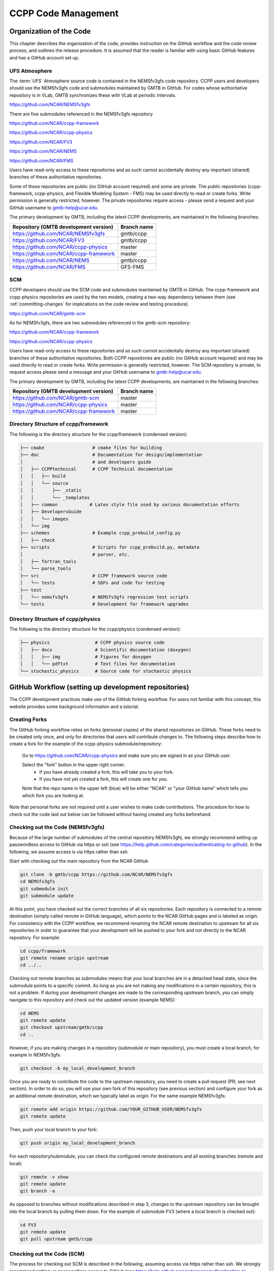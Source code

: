 ..  _CodeManagement:

**************************************************
CCPP Code Management
**************************************************

================================
Organization of the Code
================================

This chapter describes the organization of the code, provides instruction on the GitHub workflow and the code review process, and outlines the release procedure. It is assumed that the reader is familiar with using basic GitHub features and has a GitHub account set up.

-----------------------
UFS Atmosphere
-----------------------

The :term:`UFS` Atmosphere source code is contained in the NEMSfv3gfs code repository. CCPP users and developers should use the NEMSfv3gfs code and submodules maintained by GMTB in GitHub. For codes whose authoritative repository is in VLab, GMTB synchronizes these with VLab at periodic intervals. 

https://github.com/NCAR/NEMSfv3gfs

There are five submodules referenced in the NEMSfv3gfs repository

https://github.com/NCAR/ccpp-framework

https://github.com/NCAR/ccpp-physics

https://github.com/NCAR/FV3

https://github.com/NCAR/NEMS

https://github.com/NCAR/FMS

Users have read-only access to these repositories and as such cannot accidentally destroy any important (shared) branches of these authoritative repositories.

Some of these repositories are public (no GitHub account required) and some are private. The public repositories (ccpp-framework, ccpp-physics, and Flexible Modeling System - FMS) may be used directly to read or create forks. Write permission is generally restricted, however. The private repositories require access - please send a request and your GitHub username to gmtb-help@ucar.edu.

The primary development by GMTB, including the latest CCPP developments, are maintained in the following branches:


+---------------------------------------------+----------------------+
| Repository (GMTB development version)       |    Branch name       |
+=============================================+======================+
| https://github.com/NCAR/NEMSfv3gfs          |    gmtb/ccpp         |
+---------------------------------------------+----------------------+
| https://github.com/NCAR/FV3                 |    gmtb/ccpp         |
+---------------------------------------------+----------------------+
| https://github.com/NCAR/ccpp-physics        |   master             |
+---------------------------------------------+----------------------+
| https://github.com/NCAR/ccpp-framework      |   master             |
+---------------------------------------------+----------------------+
| https://github.com/NCAR/NEMS                |   gmtb/ccpp          |
+---------------------------------------------+----------------------+
| https://github.com/NCAR/FMS                 |    GFS-FMS           |
+---------------------------------------------+----------------------+

-----------------------
SCM
-----------------------

CCPP developers should use the SCM code and submodules maintained by GMTB in GitHub. The ccpp-framework and ccpp-physics repositories are used by the two models, creating a two-way dependency between them (see :ref:`committing-changes` for implications on the code review and testing procedure).

https://github.com/NCAR/gmtb-scm
 
As for NEMSfv3gfs, there are two submodules referenced in the gmtb-scm repository:

https://github.com/NCAR/ccpp-framework

https://github.com/NCAR/ccpp-physics

Users have read-only access to these repositories and as such cannot accidentally destroy any important (shared) branches of these authoritative repositories. Both CCPP repositories are public (no GitHub account required) and may be used directly to read or create forks. Write permission is generally restricted, however. The SCM repository is private, to request access please send a message and your GitHub username to gmtb-help@ucar.edu.

The primary development by GMTB, including the latest CCPP developments, are maintained in the following branches:

+----------------------------------------+-------------------+
| Repository (GMTB development version)  | Branch name       |
+========================================+===================+
| https://github.com/NCAR/gmtb-scm       | master            |
+----------------------------------------+-------------------+
| https://github.com/NCAR/ccpp-physics   |master             |
+----------------------------------------+-------------------+
| https://github.com/NCAR/ccpp-framework |master             |
+----------------------------------------+-------------------+

--------------------------------------
Directory Structure of ccpp/framework
--------------------------------------

The following is the directory structure for the ccpp/framework (condensed version):

.. code-block:: console

   ├── cmake                  # cmake files for building
   ├── doc                    # Documentation for design/implementation
   │                          # and developers guide
   │   ├── CCPPtechnical      # CCPP Technical documentation
   │   │   ├── build
   │   │   └── source
   │   │       ├── _static
   │   │       └── _templates
   │   ├── common            # Latex style file used by various documentation efforts
   │   ├── DevelopersGuide
   │   │   └── images
   │   └── img
   ├── schemes                # Example ccpp_prebuild_config.py
   │   ├── check
   ├── scripts                # Scripts for ccpp_prebuild.py, metadata
   │                          # parser, etc.
   │   ├── fortran_tools
   │   └── parse_tools
   ├── src                    # CCPP framework source code
   │   └── tests              # SDFs and code for testing
   ├── test
   │   └── nemsfv3gfs         # NEMSfv3gfs regression test scripts
   └── tests                  # Development for framework upgrades


--------------------------------------
Directory Structure of ccpp/physics
--------------------------------------

The following is the directory structure for the ccpp/physics (condensed version):

.. code-block:: console

   ├── physics                 # CCPP physics source code
   │   ├── docs                # Scientific documentation (doxygen)
   │   │   ├── img             # Figures for doxygen
   │   │   └── pdftxt          # Text files for documentation
   └── stochastic_physics      # Source code for stochastic physics



=====================================================
GitHub Workflow (setting up development repositories)
=====================================================

The CCPP development practices make use of the GitHub forking workflow. For users not familiar with this concept, this website provides some background information and a tutorial.

---------------
Creating Forks
---------------

The GitHub forking workflow relies on forks (personal copies) of the shared repositories on GitHub. These forks need to be created only once, and only for directories that users will contribute changes to. The following steps describe how to create a fork for the example of the ccpp-physics submodule/repository:

 Go to https://github.com/NCAR/ccpp-physics and make sure you are signed in as your GitHub user.

 Select the "fork" button in the upper right corner.
      * If you have already created a fork, this will take you to your fork.
      * If you have not yet created a fork, this will create one for you.

 Note that the repo name in the upper left (blue) will be either "NCAR" or "your GitHub name” which tells you which fork you are looking at.

Note that personal forks are not required until a user wishes to make code contributions. The procedure for how to check out the code laid out below can be followed without having created any forks beforehand.

-----------------------------------
Checking out the Code (NEMSfv3gfs)
-----------------------------------
Because of the large number of submodules of the central repository NEMSfv3gfs, we strongly recommend setting up passwordless access to GitHub via https or ssh (see https://help.github.com/categories/authenticating-to-github). In the following, we assume access is via https rather than ssh.

Start with checking out the main repository from the NCAR GitHub

.. code-block:: console

   git clone -b gmtb/ccpp https://github.com/NCAR/NEMSfv3gfs
   cd NEMSfv3gfs
   git submodule init
   git submodule update

At this point, you have checked out the correct branches of all six repositories. Each repository is connected to a remote destination (simply called remote in GitHub language), which points to the NCAR GitHub pages and is labeled as origin. For consistency with the CCPP workflow, we recommend renaming the NCAR remote destination to upstream for all six repositories in order to guarantee that your development will be pushed to your fork and not directly to the NCAR repository. For example:

.. code-block:: console

   cd ccpp/framework
   git remote rename origin upstream
   cd ../..

Checking out remote branches as submodules means that your local branches are in a detached head state, since the submodule points to a specific commit. As long as you are not making any modifications in a certain repository, this is not a problem. If during your development changes are made to the corresponding upstream branch, you can simply navigate to this repository and check out the updated version (example NEMS):

.. code-block:: console

   cd NEMS
   git remote update
   git checkout upstream/gmtb/ccpp
   cd ..

However, if you are making changes in a repository (submodule or main repository), you must create a local branch, for example in NEMSfv3gfs:

.. code-block:: console

   git checkout -b my_local_development_branch
 
Once you are ready to contribute the code to the upstream repository, you need to create a pull request (PR; see next section). In order to do so, you will use your own fork of this repository (see previous section) and configure your fork as an additional remote destination, which we typically label as origin. For the same example NEMSfv3gfs:

.. code-block:: console

   git remote add origin https://github.com/YOUR_GITHUB_USER/NEMSfv3gfs
   git remote update

Then, push your local branch to your fork:

.. code-block:: console

   git push origin my_local_development_branch

For each repository/submodule, you can check the configured remote destinations and all existing branches (remote and local):

.. code-block:: console

   git remote -v show
   git remote update
   git branch -a

As opposed to branches without modifications described in step 3, changes to the upstream repository can be brought into the local branch by pulling them down. For the example of submodule FV3 (where a local branch is checked out):

.. code-block:: console

   cd FV3
   git remote update
   git pull upstream gmtb/ccpp


-----------------------------------
Checking out the Code (SCM)
-----------------------------------
The process for checking out SCM is described in the following, assuming access via https rather than ssh. We strongly recommend setting up passwordless access to GitHub (see https://help.github.com/categories/authenticating-to-github).

Start with checking out the main repository from the NCAR GitHub

.. code-block:: console

   git clone https://github.com/NCAR/gmtb-scm
   cd gmtb-scm
   git submodule init
   git submodule update

At this point, you have checked out the correct branches of all three repositories. Each repository is connected to a remote destination (simply called remote in GitHub language), which points to the NCAR GitHub pages and is labeled as origin. For consistency with the CCPP workflow, we recommend renaming the NCAR remote destination to upstream for all repositories. For example:

.. code-block:: console

   cd ccpp/framework
   git remote rename origin upstream
   cd ../..

Checking out remote branches means that your local branches are in a detached state, since you cannot commit directly to a remote branch. As long as you are not making any modifications in a certain repository, this is not a problem. If during your development work changes are made to the corresponding upstream branch, you can simply navigate to this repository and check out the updated version (example ccpp-physics):

.. code-block:: console

   cd ccpp/physics
   git remote update
   git checkout upstream/master
   cd ../..

However, if you are making changes in a repository (submodule or main repository), you must create a local branch, for example in gmtb-scm:

.. code-block:: console

   git checkout -b my_local_development_branch
 
Once you are ready to contribute the code to the upstream repository, you need to create a PR (see next section). In order to do so, you first need to create your own fork of this repository (see previous section) and configure your fork as an additional remote destination, which we typically label as origin. For the same example gmtb-scm:

.. code-block:: console
 
   git remote add origin https://github.com/YOUR_GITHUB_USER/gmtb-scm
   git remote update

Then, push your local branch to your fork:

.. code-block:: console

   git push origin my_local_development_branch

For each repository/submodule, you can check the configured remote destinations and all existing branches (remote and local):

.. code-block:: console

   git remote -v show
   git remote update
   git branch -a
 
As opposed to branches without modifications described in step 3, changes to the upstream repository can be brought into the local branch by pulling them down. For the example of submodule ccpp-physics (where a local branch is checked out):

.. code-block:: console

   cd ccpp/physics
   git remote update
   git pull upstream master

.. _committing-changes:

==================================
Committing Changes to your Fork
==================================
Once you have your fork set up to begin code modifications, you should check that the cloned repositories upstream and origin are set correctly:
		
.. code-block:: console

   git remote -v

This should point to your fork as origin and the repository you cloned as upstream:

.. code-block:: console

   origin	      https://github.com/YOUR_GITHUB_USER/ccpp-physics (fetch)
   origin	      https://github.com/YOUR_GIRHUB_USER/ccpp-physics (push)
   upstream   https://github.com/NCAR/ccpp-physics (fetch)
   upstream   https://github.com/NCAR/ccpp-physics (push)

Also check what branch you are working on:

.. code-block:: console

   git branch

This command will show what branch you have checked out on your fork:

.. code-block:: console

   * features/my_local_development_branch
     master

After making modifications and testing, you can commit the changes to your fork.  First check what files have been modified:

.. code-block:: console

   git status

This git command will provide some guidance on what files need to be added and what files are “untracked”.  To add new files or stage modified files to be committed:

.. code-block:: console

   git add filename1 filename2

At this point it is helpful to have a description of your changes to these files documented somewhere, since when you commit the changes, you will be prompted for this information.  To commit these changes to your local repository and push them to the development branch on your fork:

.. code-block:: console

   git commit
   git push origin features/my_local_development_branch

When this is done, you can check the status again:

.. code-block:: console

   git status

This should show that your working copy is up to date with what is in the repository:

.. code-block:: console

   On branch features/my_local_development_branch
   Your branch is up to date with 'origin/features/my_local_development_branch'.
   nothing to commit, working tree clean

At this point you can continue development or create a PR as discussed in the next section.

=========================================
Contributing Code, Code Review Process
=========================================
Once your development is mature, and the testing has been completed (see next section), you are ready to create a PR using GitHub to propose your changes for review.

-------------------
Creating a PR
-------------------
Go to the github.com web interface, and navigate to your repository fork and branch. In most cases, this will be in the ccpp-physics repository, hence the following example:

 | Navigate to: https://github.com/<yourusername>/ccpp-physics
 | Use the drop-down menu on the left-side to select a branch to view your development branch
 | Use the button just right of the branch menu, to start a “New Pull Request”
 | Fill in a short title (one line)
 | Fill in a detailed description, including reporting on any testing you did
 | Click on “Create pull request”

Several people (aka CODEOWNERS) are automatically added to the list of reviewers on the right hand side. If others should be reviewing the code, click on the “reviewers” item on the right hand side and enter their GitHub usernames

Once the PR has been approved, the change is merged to master by one of the code owners. If there are pending conflicts, this means that the code is not up to date with the trunk. To resolve those, pull the target branch from upstream as described above, solve the conflicts and push the changes to the branch on your fork (this also updates the PR).

Note. GitHub offers a draft pull request feature that allows users to push their code to GitHub and create a draft PR. Draft PRs cannot be merged and do not automatically initiate notifications to the CODEOWNERS, but allow users to prepare the PR and flag it as “ready for review” once they feel comfortable with it.

